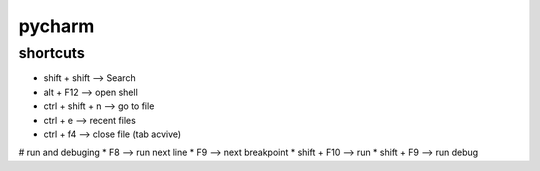 pycharm
=======

shortcuts
---------

* shift + shift         --> Search
* alt + F12             --> open shell
* ctrl + shift + n      --> go to file
* ctrl + e              --> recent files
* ctrl + f4             --> close file (tab acvive)


# run and debuging
* F8                    --> run next line
* F9                    --> next breakpoint
* shift + F10           --> run
* shift + F9            --> run debug
